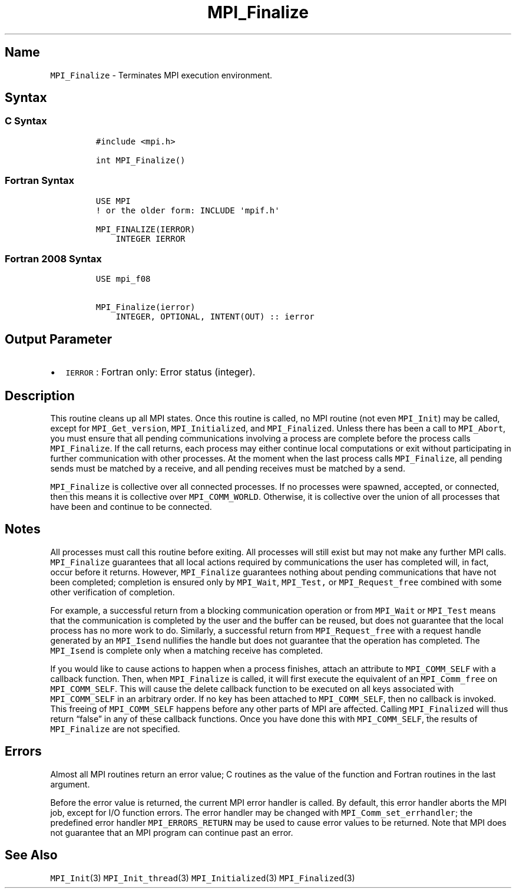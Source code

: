 .\" Automatically generated by Pandoc 2.14.2
.\"
.TH "MPI_Finalize" "3" "" "2021-08-30" "Open MPI"
.hy
.SH Name
.PP
\f[C]MPI_Finalize\f[R] - Terminates MPI execution environment.
.SH Syntax
.SS C Syntax
.IP
.nf
\f[C]
#include <mpi.h>

int MPI_Finalize()
\f[R]
.fi
.SS Fortran Syntax
.IP
.nf
\f[C]
USE MPI
! or the older form: INCLUDE \[aq]mpif.h\[aq]

MPI_FINALIZE(IERROR)
    INTEGER IERROR
\f[R]
.fi
.SS Fortran 2008 Syntax
.IP
.nf
\f[C]
USE mpi_f08

MPI_Finalize(ierror)
    INTEGER, OPTIONAL, INTENT(OUT) :: ierror
\f[R]
.fi
.SH Output Parameter
.IP \[bu] 2
\f[C]IERROR\f[R] : Fortran only: Error status (integer).
.SH Description
.PP
This routine cleans up all MPI states.
Once this routine is called, no MPI routine (not even
\f[C]MPI_Init\f[R]) may be called, except for \f[C]MPI_Get_version\f[R],
\f[C]MPI_Initialized\f[R], and \f[C]MPI_Finalized\f[R].
Unless there has been a call to \f[C]MPI_Abort\f[R], you must ensure
that all pending communications involving a process are complete before
the process calls \f[C]MPI_Finalize\f[R].
If the call returns, each process may either continue local computations
or exit without participating in further communication with other
processes.
At the moment when the last process calls \f[C]MPI_Finalize\f[R], all
pending sends must be matched by a receive, and all pending receives
must be matched by a send.
.PP
\f[C]MPI_Finalize\f[R] is collective over all connected processes.
If no processes were spawned, accepted, or connected, then this means it
is collective over \f[C]MPI_COMM_WORLD\f[R].
Otherwise, it is collective over the union of all processes that have
been and continue to be connected.
.SH Notes
.PP
All processes must call this routine before exiting.
All processes will still exist but may not make any further MPI calls.
\f[C]MPI_Finalize\f[R] guarantees that all local actions required by
communications the user has completed will, in fact, occur before it
returns.
However, \f[C]MPI_Finalize\f[R] guarantees nothing about pending
communications that have not been completed; completion is ensured only
by \f[C]MPI_Wait\f[R], \f[C]MPI_Test,\f[R] or \f[C]MPI_Request_free\f[R]
combined with some other verification of completion.
.PP
For example, a successful return from a blocking communication operation
or from \f[C]MPI_Wait\f[R] or \f[C]MPI_Test\f[R] means that the
communication is completed by the user and the buffer can be reused, but
does not guarantee that the local process has no more work to do.
Similarly, a successful return from \f[C]MPI_Request_free\f[R] with a
request handle generated by an \f[C]MPI_Isend\f[R] nullifies the handle
but does not guarantee that the operation has completed.
The \f[C]MPI_Isend\f[R] is complete only when a matching receive has
completed.
.PP
If you would like to cause actions to happen when a process finishes,
attach an attribute to \f[C]MPI_COMM_SELF\f[R] with a callback function.
Then, when \f[C]MPI_Finalize\f[R] is called, it will first execute the
equivalent of an \f[C]MPI_Comm_free\f[R] on \f[C]MPI_COMM_SELF\f[R].
This will cause the delete callback function to be executed on all keys
associated with \f[C]MPI_COMM_SELF\f[R] in an arbitrary order.
If no key has been attached to \f[C]MPI_COMM_SELF\f[R], then no callback
is invoked.
This freeing of \f[C]MPI_COMM_SELF\f[R] happens before any other parts
of MPI are affected.
Calling \f[C]MPI_Finalized\f[R] will thus return \[lq]false\[rq] in any
of these callback functions.
Once you have done this with \f[C]MPI_COMM_SELF\f[R], the results of
\f[C]MPI_Finalize\f[R] are not specified.
.SH Errors
.PP
Almost all MPI routines return an error value; C routines as the value
of the function and Fortran routines in the last argument.
.PP
Before the error value is returned, the current MPI error handler is
called.
By default, this error handler aborts the MPI job, except for I/O
function errors.
The error handler may be changed with \f[C]MPI_Comm_set_errhandler\f[R];
the predefined error handler \f[C]MPI_ERRORS_RETURN\f[R] may be used to
cause error values to be returned.
Note that MPI does not guarantee that an MPI program can continue past
an error.
.SH See Also
.PP
\f[C]MPI_Init\f[R](3) \f[C]MPI_Init_thread\f[R](3)
\f[C]MPI_Initialized\f[R](3) \f[C]MPI_Finalized\f[R](3)

